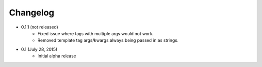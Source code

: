Changelog
=========

* 0.1.1 (not released)
    * Fixed issue where tags with multiple args would not work.
    * Removed template tag args/kwargs always being passed in as strings.

* 0.1 (July 28, 2015)
    * Initial alpha release